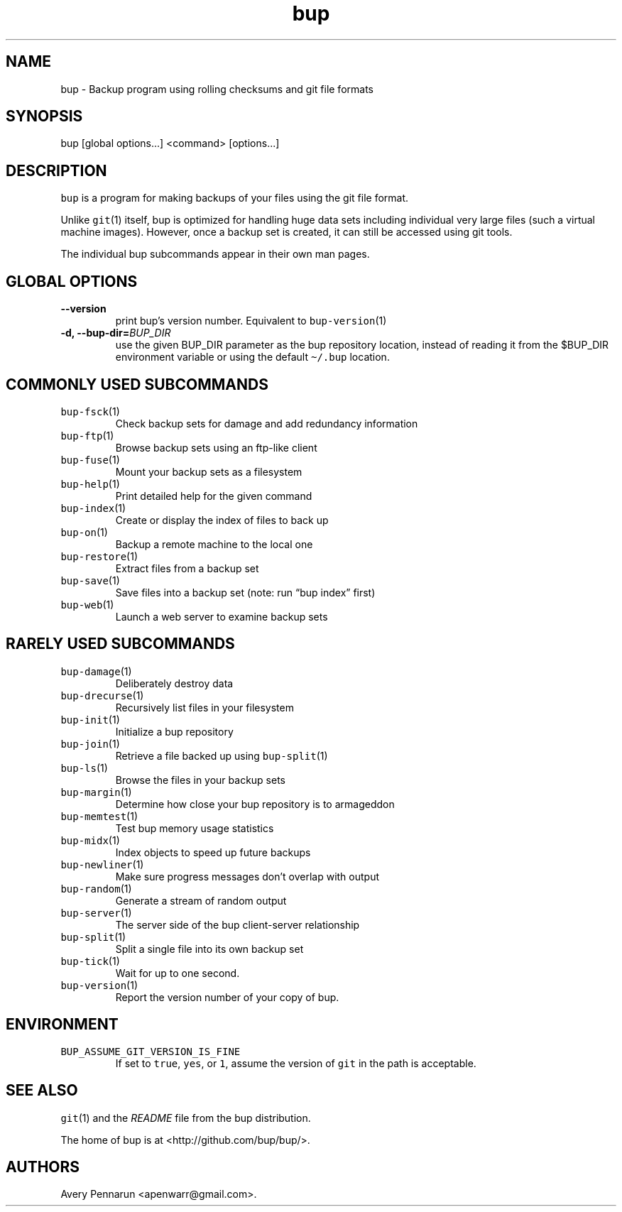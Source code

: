 .\" Automatically generated by Pandoc 2.5
.\"
.TH "bup" "1" "2021\-01\-09" "Bup 0.32" ""
.hy
.SH NAME
.PP
bup \- Backup program using rolling checksums and git file formats
.SH SYNOPSIS
.PP
bup [global options\&...] <command> [options\&...]
.SH DESCRIPTION
.PP
\f[C]bup\f[R] is a program for making backups of your files using the
git file format.
.PP
Unlike \f[C]git\f[R](1) itself, bup is optimized for handling huge data
sets including individual very large files (such a virtual machine
images).
However, once a backup set is created, it can still be accessed using
git tools.
.PP
The individual bup subcommands appear in their own man pages.
.SH GLOBAL OPTIONS
.TP
.B \-\-version
print bup\[cq]s version number.
Equivalent to \f[C]bup\-version\f[R](1)
.TP
.B \-d, \-\-bup\-dir=\f[I]BUP_DIR\f[R]
use the given BUP_DIR parameter as the bup repository location, instead
of reading it from the $BUP_DIR environment variable or using the
default \f[C]\[ti]/.bup\f[R] location.
.SH COMMONLY USED SUBCOMMANDS
.TP
.B \f[C]bup\-fsck\f[R](1)
Check backup sets for damage and add redundancy information
.TP
.B \f[C]bup\-ftp\f[R](1)
Browse backup sets using an ftp\-like client
.TP
.B \f[C]bup\-fuse\f[R](1)
Mount your backup sets as a filesystem
.TP
.B \f[C]bup\-help\f[R](1)
Print detailed help for the given command
.TP
.B \f[C]bup\-index\f[R](1)
Create or display the index of files to back up
.TP
.B \f[C]bup\-on\f[R](1)
Backup a remote machine to the local one
.TP
.B \f[C]bup\-restore\f[R](1)
Extract files from a backup set
.TP
.B \f[C]bup\-save\f[R](1)
Save files into a backup set (note: run \[lq]bup index\[rq] first)
.TP
.B \f[C]bup\-web\f[R](1)
Launch a web server to examine backup sets
.SH RARELY USED SUBCOMMANDS
.TP
.B \f[C]bup\-damage\f[R](1)
Deliberately destroy data
.TP
.B \f[C]bup\-drecurse\f[R](1)
Recursively list files in your filesystem
.TP
.B \f[C]bup\-init\f[R](1)
Initialize a bup repository
.TP
.B \f[C]bup\-join\f[R](1)
Retrieve a file backed up using \f[C]bup\-split\f[R](1)
.TP
.B \f[C]bup\-ls\f[R](1)
Browse the files in your backup sets
.TP
.B \f[C]bup\-margin\f[R](1)
Determine how close your bup repository is to armageddon
.TP
.B \f[C]bup\-memtest\f[R](1)
Test bup memory usage statistics
.TP
.B \f[C]bup\-midx\f[R](1)
Index objects to speed up future backups
.TP
.B \f[C]bup\-newliner\f[R](1)
Make sure progress messages don\[cq]t overlap with output
.TP
.B \f[C]bup\-random\f[R](1)
Generate a stream of random output
.TP
.B \f[C]bup\-server\f[R](1)
The server side of the bup client\-server relationship
.TP
.B \f[C]bup\-split\f[R](1)
Split a single file into its own backup set
.TP
.B \f[C]bup\-tick\f[R](1)
Wait for up to one second.
.TP
.B \f[C]bup\-version\f[R](1)
Report the version number of your copy of bup.
.SH ENVIRONMENT
.TP
.B \f[C]BUP_ASSUME_GIT_VERSION_IS_FINE\f[R]
If set to \f[C]true\f[R], \f[C]yes\f[R], or \f[C]1\f[R], assume the
version of \f[C]git\f[R] in the path is acceptable.
.SH SEE ALSO
.PP
\f[C]git\f[R](1) and the \f[I]README\f[R] file from the bup
distribution.
.PP
The home of bup is at <http://github.com/bup/bup/>.
.SH AUTHORS
Avery Pennarun <apenwarr@gmail.com>.
